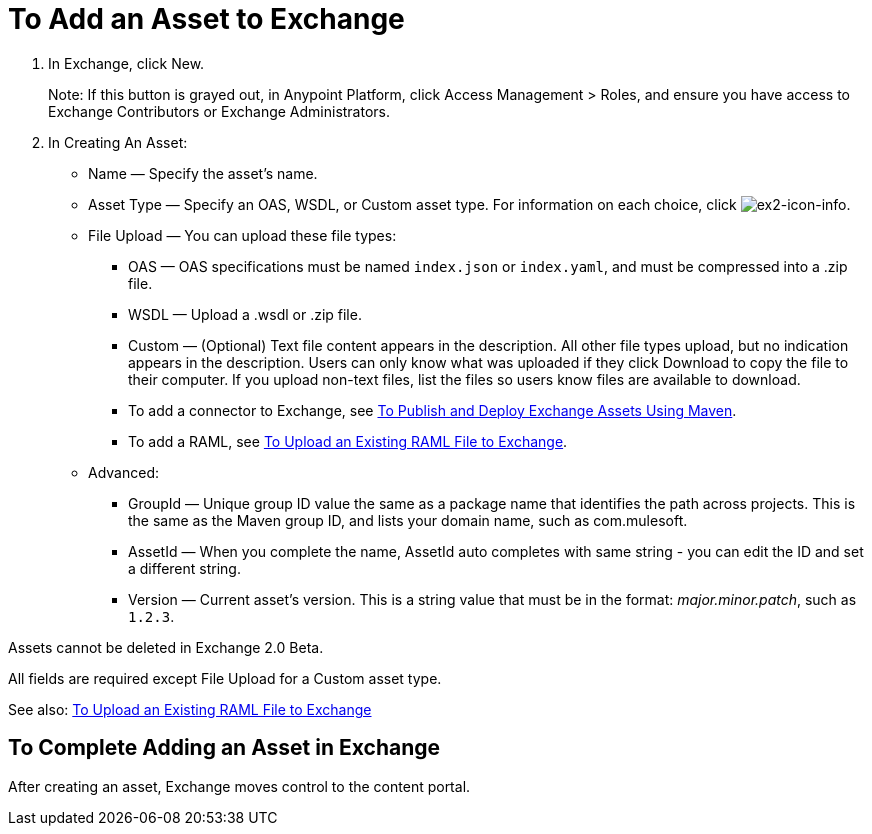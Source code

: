 = To Add an Asset to Exchange
:keywords: exchange 2, exchange, asset, add, new, upload

. In Exchange, click New.
+
Note: If this button is grayed out, in Anypoint Platform, 
click Access Management > Roles, and ensure you have access to  
Exchange Contributors or Exchange Administrators.
+
. In Creating An Asset:
+
* Name &#8212; Specify the asset's name.
* Asset Type &#8212; Specify an OAS, WSDL, or Custom asset type. For information on each choice, click image:ex2-icon-info.png[ex2-icon-info].
* File Upload &#8212; You can upload these file types:
** OAS &#8212; OAS specifications must be named `index.json` or `index.yaml`, and must be compressed into a .zip file.
** WSDL &#8212; Upload a .wsdl or .zip file.
** Custom &#8212; (Optional) Text file content appears in the description. All other file types upload, but no indication appears in the description. Users can only know what was uploaded if they click Download to copy the file to their computer. If you upload non-text files, list the files so users know files are available to download.
** To add a connector to Exchange, see link:/getting-started/ex2-maven[To Publish and Deploy Exchange Assets Using Maven].
** To add a RAML, see link:https://beta-anypt.docs-stgx.mulesoft.com/design-center/v/1.0/upload-raml-task[To Upload an Existing RAML File to Exchange].
* Advanced:
** GroupId &#8212; Unique group ID value the same as a package name that identifies the path across projects. This is the same as the Maven group ID, and lists your domain name,
such as com.mulesoft. 
** AssetId &#8212; When you complete the name, AssetId auto completes with same string - you can edit the ID and set a different string.
** Version &#8212; Current asset's version. This is a string value that must be in the format: _major.minor.patch_, such as `1.2.3`.

Assets cannot be deleted in Exchange 2.0 Beta.

All fields are required except File Upload for a Custom asset type.

See also: link:https://beta-anypt.docs-stgx.mulesoft.com/design-center/v/1.0/upload-raml-task[To Upload an Existing RAML File to Exchange]

== To Complete Adding an Asset in Exchange

After creating an asset, Exchange moves control to the content portal.
